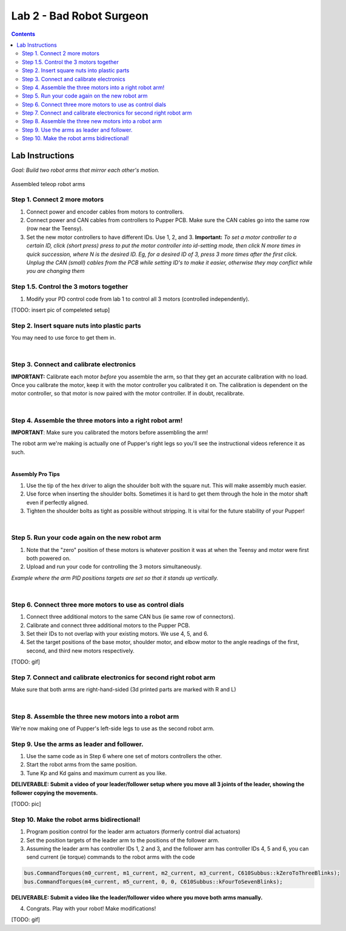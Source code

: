 Lab 2 - Bad Robot Surgeon
================================

.. contents:: :depth: 2

Lab Instructions
----------------------------------
*Goal: Build two robot arms that mirror each other's motion.*

.. figure:: ../_static/teleop.jpeg
    :align: center
    
    Assembled teleop robot arms

Step 1. Connect 2 more motors
^^^^^^^^^^^^^^^^^^^^^^^^^^^^^^^^^^^^^^^^^^^^

#. Connect power and encoder cables from motors to controllers.
#. Connect power and CAN cables from controllers to Pupper PCB. Make sure the CAN cables go into the same row (row near the Teensy).
#. Set the new motor controllers to have different IDs. Use 1, 2, and 3. **Important:** *To set a motor controller to a certain ID, click (short press) press to put the motor controller into id-setting mode, then click N more times in quick succession, where N is the desired ID. Eg, for a desired ID of 3, press 3 more times after the first click. Unplug the CAN (small) cables from the PCB while setting ID's to make it easier, otherwise they may conflict while you are changing them*

Step 1.5. Control the 3 motors together
^^^^^^^^^^^^^^^^^^^^^^^^^^^^^^^^^^^^^^^^^^^^

#. Modify your PD control code from lab 1 to control all 3 motors (controlled independently).

[TODO: insert pic of compeleted setup]

Step 2. Insert square nuts into plastic parts
^^^^^^^^^^^^^^^^^^^^^^^^^^^^^^^^^^^^^^^^^^^^^^^^^^^^^^

You may need to use force to get them in.

.. raw:: html

    <div style="position: relative; padding-bottom: 56.25%; height: 0; overflow: hidden; max-width: 100%; height: auto;">
        <iframe src="https://www.youtube.com/embed/j0Hgfy8VNqU" frameborder="0" allowfullscreen style="position: absolute; top: 0; left: 0; width: 100%; height: 100%;"></iframe>
    </div>

|

Step 3. Connect and calibrate electronics
^^^^^^^^^^^^^^^^^^^^^^^^^^^^^^^^^^^^^^^^^^^^^^^^^^^^^^

**IMPORTANT:** Calibrate each motor *before* you assemble the arm, so that they get an accurate calibration with no load. Once you calibrate the motor, keep it with the motor controller you calibrated it on. The calibration is dependent on the motor controller, so that motor is now paired with the motor controller. If in doubt, recalibrate.

.. raw:: html

    <div style="position: relative; padding-bottom: 56.25%; height: 0; overflow: hidden; max-width: 100%; height: auto;">
        <iframe src="https://www.youtube.com/embed/x3uOnfIZGxg" frameborder="0" allowfullscreen style="position: absolute; top: 0; left: 0; width: 100%; height: 100%;"></iframe>
    </div>

|

Step 4. Assemble the three motors into a right robot arm!
^^^^^^^^^^^^^^^^^^^^^^^^^^^^^^^^^^^^^^^^^^^^^^^^^^^^^^

**IMPORTANT**: Make sure you calibrated the motors before assembling the arm!

The robot arm we're making is actually one of Pupper's right legs so you'll see the instructional videos reference it as such.

.. raw:: html

    <div style="position: relative; padding-bottom: 56.25%; height: 0; overflow: hidden; max-width: 100%; height: auto;">
        <iframe src="https://www.youtube.com/embed/NqJmOAtKIpY" frameborder="0" allowfullscreen style="position: absolute; top: 0; left: 0; width: 100%; height: 100%;"></iframe>
    </div>
    
|
**Assembly Pro Tips**

#. Use the tip of the hex driver to align the shoulder bolt with the square nut. This will make assembly much easier.
#. Use force when inserting the shoulder bolts. Sometimes it is hard to get them through the hole in the motor shaft even if perfectly aligned.
#. Tighten the shoulder bolts as tight as possible without stripping. It is vital for the future stability of your Pupper!

|

Step 5. Run your code again on the new robot arm
^^^^^^^^^^^^^^^^^^^^^^^^^^^^^^^^^^^^^^^^^^^^^^^^^^^^^^

#. Note that the "zero" position of these motors is whatever position it was at when the Teensy and motor were first both powered on.
#. Upload and run your code for controlling the 3 motors simultaneously.

.. raw:: html

    <div style="position: relative; padding-bottom: 56.25%; height: 0; overflow: hidden; max-width: 100%; height: auto;">
        <iframe src="https://www.youtube.com/embed/SVwILVoCzxM" frameborder="0" allowfullscreen style="position: absolute; top: 0; left: 0; width: 100%; height: 100%;"></iframe>
    </div>

*Example where the arm PID positions targets are set so that it stands up vertically.*

|

Step 6. Connect three more motors to use as control dials
^^^^^^^^^^^^^^^^^^^^^^^^^^^^^^^^^^^^^^^^^^^^^^^^^^^^^^^^^^^^^^^^^^^^^^^^^^^^^^^^^^^^^^^^^^^^^^^^^^^^^^^^^^^^
#. Connect three additional motors to the same CAN bus (ie same row of connectors).
#. Calibrate and connect three additional motors to the Pupper PCB.
#. Set their IDs to not overlap with your existing motors. We use 4, 5, and 6.
#. Set the target positions of the base motor, shoulder motor, and elbow motor to the angle readings of the first, second, and third new motors respectively.

[TODO: gif]

Step 7. Connect and calibrate electronics for second right robot arm
^^^^^^^^^^^^^^^^^^^^^^^^^^^^^^^^^^^^^^^^^^^^^^^^^^^^^^^^^^^^^^^^^^^^^^^^^^^^^^^^^^^^^^^^^^^^^^^^^^^^^^^^^^^^^^^^

Make sure that both arms are right-hand-sided (3d printed parts are marked with R and L)

.. raw:: html

    <div style="position: relative; padding-bottom: 56.25%; height: 0; overflow: hidden; max-width: 100%; height: auto;">
        <iframe src="https://www.youtube.com/embed/o22KU2hMFEw" frameborder="0" allowfullscreen style="position: absolute; top: 0; left: 0; width: 100%; height: 100%;"></iframe>
    </div>

|

Step 8. Assemble the three new motors into a robot arm
^^^^^^^^^^^^^^^^^^^^^^^^^^^^^^^^^^^^^^^^^^^^^^^^^^^^^^^^

We're now making one of Pupper's left-side legs to use as the second robot arm.

.. raw:: html

    <div style="position: relative; padding-bottom: 56.25%; height: 0; overflow: hidden; max-width: 100%; height: auto;">
        <iframe src="https://www.youtube.com/embed/Eq8ORlPMOAw" frameborder="0" allowfullscreen style="position: absolute; top: 0; left: 0; width: 100%; height: 100%;"></iframe>
    </div>


Step 9. Use the arms as leader and follower.
^^^^^^^^^^^^^^^^^^^^^^^^^^^^^^^^^^^^^^^^^^^^^
#. Use the same code as in Step 6 where one set of motors controllers the other.
#. Start the robot arms from the same position.
#. Tune Kp and Kd gains and maximum current as you like.

**DELIVERABLE: Submit a video of your leader/follower setup where you move all 3 joints of the leader, showing the follower copying the movements.**

[TODO: pic]

Step 10. Make the robot arms bidirectional!
^^^^^^^^^^^^^^^^^^^^^^^^^^^^^^^^^^^^^^^^^^^^^
#. Program position control for the leader arm actuators (formerly control dial actuators)
#. Set the position targets of the leader arm to the positions of the follower arm.
#. Assuming the leader arm has controller IDs 1, 2 and 3, and the follower arm has controller IDs 4, 5 and 6, you can send current (ie torque) commands to the robot arms with the code 

.. code-block:: c++

    bus.CommandTorques(m0_current, m1_current, m2_current, m3_current, C610Subbus::kZeroToThreeBlinks);
    bus.CommandTorques(m4_current, m5_current, 0, 0, C610Subbus::kFourToSevenBlinks);

**DELIVERABLE: Submit a video like the leader/follower video where you move both arms manually.**

4. Congrats. Play with your robot! Make modifications!

[TODO: gif]
